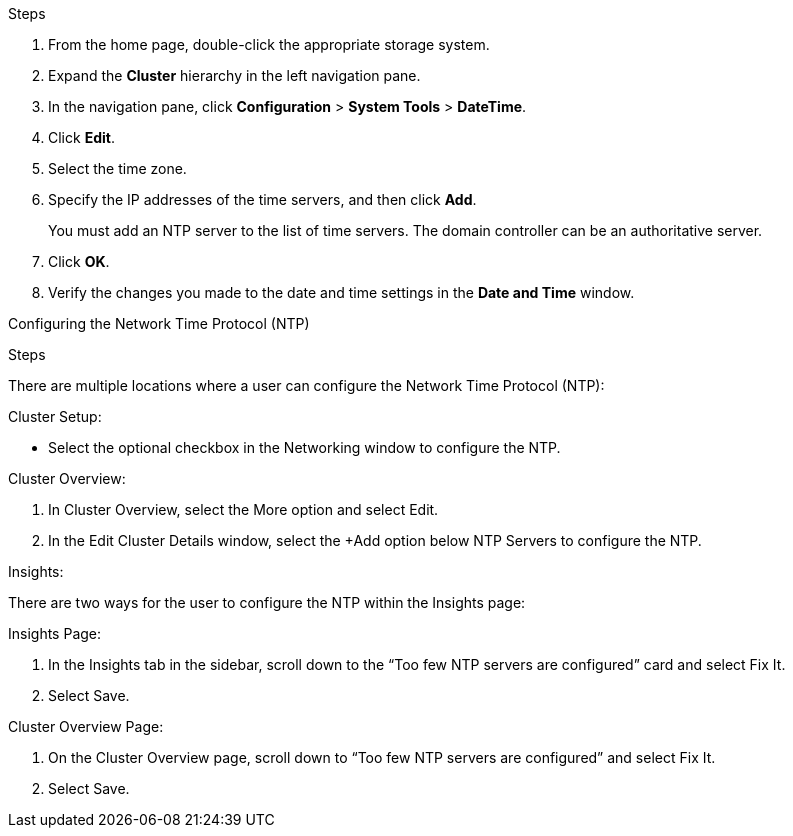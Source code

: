 .Steps

. From the home page, double-click the appropriate storage system.
. Expand the *Cluster* hierarchy in the left navigation pane.
. In the navigation pane, click *Configuration* > *System Tools* > *DateTime*.
. Click *Edit*.
. Select the time zone.
. Specify the IP addresses of the time servers, and then click *Add*.
+
You must add an NTP server to the list of time servers. The domain controller can be an authoritative server.

. Click *OK*.
. Verify the changes you made to the date and time settings in the *Date and Time* window.


Configuring the Network Time Protocol (NTP)

.Steps

There are multiple locations where a user can configure the Network Time Protocol (NTP):

.Cluster Setup:
* Select the optional checkbox in the Networking window to configure the NTP.

.Cluster Overview:
. In Cluster Overview, select the More option and select Edit.
. In the Edit Cluster Details window, select the +Add option below NTP Servers to configure the NTP. 

.Insights:
There are two ways for the user to configure the NTP within the Insights page:

.Insights Page:
. In the Insights tab in the sidebar, scroll down to the “Too few NTP servers are configured” card and select Fix It. 
. Select Save.

.Cluster Overview Page:
. On the Cluster Overview page, scroll down to “Too few NTP servers are configured” and select Fix It. 
. Select Save.

